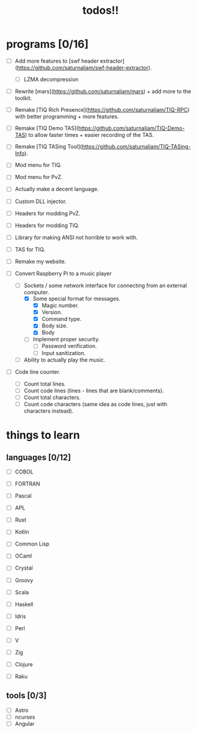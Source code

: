 #+TITLE: todos!!

* programs [0/16]
- [ ] Add more features to [swf header extractor](https://github.com/saturnaliam/swf-header-extractor).
  - [ ] LZMA decompression

- [ ] Rewrite [mars](https://github.com/saturnaliam/mars) + add more to the toolkit.

- [ ] Remake [TIQ Rich Presence](https://github.com/saturnaliam/TIQ-RPC) with better programming + more features.

- [ ] Remake [TIQ Demo TAS](https://github.com/saturnaliam/TIQ-Demo-TAS) to allow faster times + easier recording of the TAS.

- [ ] Remake [TIQ TASing Tool](https://github.com/saturnaliam/TIQ-TASing-Info).

- [ ] Mod menu for TIQ.

- [ ] Mod menu for PvZ.

- [ ] Actually make a decent language.

- [ ] Custom DLL injector.

- [ ] Headers for modding PvZ.

- [ ] Headers for modding TIQ.

- [ ] Library for making ANSI not horrible to work with.

- [ ] TAS for TIQ.

- [ ] Remake my website.

- [-] Convert Raspberry Pi to a music player
  - [-] Sockets / some network interface for connecting from an external computer.
    - [X] Some special format for messages.
      - [X] Magic number.
      - [X] Version.
      - [X] Command type.
      - [X] Body size.
      - [X] Body

    - [ ] Implement proper security.
      - [ ] Password verification.
      - [ ] Input sanitization.

  - [ ] Ability to actually play the music.

- [ ] Code line counter.
  - [ ] Count total lines.
  - [ ] Count code lines (lines - lines that are blank/comments).
  - [ ] Count total characters.
  - [ ] Count code characters (same idea as code lines, just with characters instead).

* things to learn
** languages [0/12]
  - [ ] COBOL

  - [ ] FORTRAN

  - [ ] Pascal

  - [ ] APL

  - [ ] Rust

  - [ ] Kotlin

  - [ ] Common Lisp

  - [ ] OCaml

  - [ ] Crystal

  - [ ] Groovy

  - [ ] Scala

  - [ ] Haskell

  - [ ] Idris

  - [ ] Perl

  - [ ] V

  - [ ] Zig

  - [ ] Clojure

  - [ ] Raku

** tools [0/3]
  - [ ] Astro
  - [ ] ncurses
  - [ ] Angular
